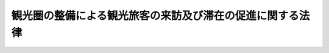 .. _H20HO039:

==========================================================
観光圏の整備による観光旅客の来訪及び滞在の促進に関する法律
==========================================================

.. raw:: html
    
    
    <b>観光圏の整備による観光旅客の来訪及び滞在の促進に関する法律<br>
    （平成二十年五月二十三日法律第三十九号）</b><br><br><div align="right">最終改正：平成二三年八月三〇日法律第一〇五号</div><br><a name="0000000000000000000000000000000000000000000000000000000000000000000000000000000"></a>
    <br>
    　<a href="#1000000000001000000000000000000000000000000000000000000000000000000000000000000" target="data">第一章　総則（第一条・第二条）</a>
    <br>
    　<a href="#1000000000002000000000000000000000000000000000000000000000000000000000000000000" target="data">第二章　基本方針（第三条）</a>
    <br>
    　<a href="#1000000000003000000000000000000000000000000000000000000000000000000000000000000" target="data">第三章　観光圏整備計画の作成及び実施（第四条―第二十条）</a>
    <br>
    　<a href="#1000000000004000000000000000000000000000000000000000000000000000000000000000000" target="data">第四章　雑則（第二十一条―第二十三条）</a>
    <br>
    　<a href="#1000000000005000000000000000000000000000000000000000000000000000000000000000000" target="data">第五章　罰則（第二十四条・第二十五条）</a>
    <br>
    　<a href="#5000000000000000000000000000000000000000000000000000000000000000000000000000000" target="data">附則</a>
    <br><p>　　　<b><a name="1000000000001000000000000000000000000000000000000000000000000000000000000000000">第一章　総則</a>
    </b>
    </p><p>
    </p><div class="arttitle"><a name="1000000000000000000000000000000000000000000000000100000000000000000000000000000">（目的）</a>
    </div><div class="item"><b>第一条</b>
    <a name="1000000000000000000000000000000000000000000000000100000000001000000000000000000"></a>
    　この法律は、我が国の観光地の魅力と国際競争力を高め、国内外からの観光旅客の来訪及び滞在を促進するためには、観光地の特性を生かした良質なサービスの提供、関係者の協力及び観光地相互間の連携が重要となっていることにかんがみ、市町村又は都道府県による観光圏整備計画の作成及び観光圏整備事業の実施に関する措置について定めることにより、観光圏の整備による観光旅客の来訪及び滞在を促進するための地域における創意工夫を生かした主体的な取組を総合的かつ一体的に推進し、もって観光立国の実現に資するとともに、個性豊かで活力に満ちた地域社会の実現に寄与することを目的とする。
    </div>
    
    <p>
    </p><div class="arttitle"><a name="1000000000000000000000000000000000000000000000000200000000000000000000000000000">（定義）</a>
    </div><div class="item"><b>第二条</b>
    <a name="1000000000000000000000000000000000000000000000000200000000001000000000000000000"></a>
    　この法律において「観光圏」とは、滞在促進地区が存在し、かつ、自然、歴史、文化等において密接な関係が認められる観光地を一体とした区域であって、当該観光地相互間の連携により観光地の魅力と国際競争力を高めようとするものをいう。
    </div>
    <div class="item"><b><a name="1000000000000000000000000000000000000000000000000200000000002000000000000000000">２</a>
    </b>
    　この法律において「滞在促進地区」とは、観光旅客の滞在を促進するため、次項第一号に掲げる事業及びこれに必要な同項第五号に掲げる事業を重点的に実施しようとする地区をいう。
    </div>
    <div class="item"><b><a name="1000000000000000000000000000000000000000000000000200000000003000000000000000000">３</a>
    </b>
    　この法律において「観光圏整備事業」とは、観光圏の整備による観光旅客の来訪及び滞在の促進に資する事業であって、次に掲げるものをいう。
    <div class="number"><b><a name="1000000000000000000000000000000000000000000000000200000000003000000001000000000">一</a>
    </b>
    　観光旅客の宿泊に関するサービスの改善及び向上に関する事業
    </div>
    <div class="number"><b><a name="1000000000000000000000000000000000000000000000000200000000003000000002000000000">二</a>
    </b>
    　観光資源を活用したサービスの開発及び提供に関する事業
    </div>
    <div class="number"><b><a name="1000000000000000000000000000000000000000000000000200000000003000000003000000000">三</a>
    </b>
    　観光旅客の移動の利便の増進に関する事業
    </div>
    <div class="number"><b><a name="1000000000000000000000000000000000000000000000000200000000003000000004000000000">四</a>
    </b>
    　観光に関する情報提供の充実強化に関する事業
    </div>
    <div class="number"><b><a name="1000000000000000000000000000000000000000000000000200000000003000000005000000000">五</a>
    </b>
    　前各号の事業に必要な施設の整備に関する事業
    </div>
    <div class="number"><b><a name="1000000000000000000000000000000000000000000000000200000000003000000006000000000">六</a>
    </b>
    　その他観光圏の整備による観光旅客の来訪及び滞在の促進に資する事業
    </div>
    </div>
    
    
    <p>　　　<b><a name="1000000000002000000000000000000000000000000000000000000000000000000000000000000">第二章　基本方針</a>
    </b>
    </p><p>
    </p><div class="item"><b><a name="1000000000000000000000000000000000000000000000000300000000000000000000000000000">第三条</a>
    </b>
    <a name="1000000000000000000000000000000000000000000000000300000000001000000000000000000"></a>
    　主務大臣は、観光圏の整備による観光旅客の来訪及び滞在の促進を総合的かつ一体的に図るため、観光圏の整備による観光旅客の来訪及び滞在の促進に関する基本方針（以下「基本方針」という。）を定めるものとする。
    </div>
    <div class="item"><b><a name="1000000000000000000000000000000000000000000000000300000000002000000000000000000">２</a>
    </b>
    　基本方針は、次に掲げる事項について定めるものとする。
    <div class="number"><b><a name="1000000000000000000000000000000000000000000000000300000000002000000001000000000">一</a>
    </b>
    　観光圏の整備による観光旅客の来訪及び滞在の促進の意義及び目標に関する事項
    </div>
    <div class="number"><b><a name="1000000000000000000000000000000000000000000000000300000000002000000002000000000">二</a>
    </b>
    　次条第一項に規定する観光圏整備計画の作成に関する基本的な事項
    </div>
    <div class="number"><b><a name="1000000000000000000000000000000000000000000000000300000000002000000003000000000">三</a>
    </b>
    　滞在促進地区に関する基本的な事項
    </div>
    <div class="number"><b><a name="1000000000000000000000000000000000000000000000000300000000002000000004000000000">四</a>
    </b>
    　観光圏整備事業に関する基本的な事項
    </div>
    <div class="number"><b><a name="1000000000000000000000000000000000000000000000000300000000002000000005000000000">五</a>
    </b>
    　関連する観光の振興に関する施策との連携に関する基本的な事項
    </div>
    <div class="number"><b><a name="1000000000000000000000000000000000000000000000000300000000002000000006000000000">六</a>
    </b>
    　観光圏の整備による観光旅客の来訪及び滞在の促進に係る市町村、都道府県その他の関係者間における連携及び協力に関する基本的な事項
    </div>
    <div class="number"><b><a name="1000000000000000000000000000000000000000000000000300000000002000000007000000000">七</a>
    </b>
    　その他観光圏の整備による観光旅客の来訪及び滞在の促進に関する事項
    </div>
    </div>
    <div class="item"><b><a name="1000000000000000000000000000000000000000000000000300000000003000000000000000000">３</a>
    </b>
    　基本方針は、<a href="/cgi-bin/idxrefer.cgi?H_FILE=%95%bd%88%ea%94%aa%96%40%88%ea%88%ea%8e%b5&amp;REF_NAME=%8a%cf%8c%f5%97%a7%8d%91%90%84%90%69%8a%ee%96%7b%96%40&amp;ANCHOR_F=&amp;ANCHOR_T=" target="inyo">観光立国推進基本法</a>
    （平成十八年法律第百十七号）<a href="/cgi-bin/idxrefer.cgi?H_FILE=%95%bd%88%ea%94%aa%96%40%88%ea%88%ea%8e%b5&amp;REF_NAME=%91%e6%8f%5c%8f%f0%91%e6%88%ea%8d%80&amp;ANCHOR_F=1000000000000000000000000000000000000000000000001000000000001000000000000000000&amp;ANCHOR_T=1000000000000000000000000000000000000000000000001000000000001000000000000000000#1000000000000000000000000000000000000000000000001000000000001000000000000000000" target="inyo">第十条第一項</a>
    に規定する観光立国推進基本計画との調和が保たれたものでなければならない。
    </div>
    <div class="item"><b><a name="1000000000000000000000000000000000000000000000000300000000004000000000000000000">４</a>
    </b>
    　主務大臣は、情勢の推移により必要が生じたときは、基本方針を変更するものとする。
    </div>
    <div class="item"><b><a name="1000000000000000000000000000000000000000000000000300000000005000000000000000000">５</a>
    </b>
    　主務大臣は、基本方針を定め、又はこれを変更しようとするときは、あらかじめ、関係行政機関の長に協議しなければならない。
    </div>
    <div class="item"><b><a name="1000000000000000000000000000000000000000000000000300000000006000000000000000000">６</a>
    </b>
    　主務大臣は、基本方針を定め、又はこれを変更したときは、遅滞なく、これを公表するものとする。
    </div>
    
    
    <p>　　　<b><a name="1000000000003000000000000000000000000000000000000000000000000000000000000000000">第三章　観光圏整備計画の作成及び実施</a>
    </b>
    </p><p>
    </p><div class="arttitle"><a name="1000000000000000000000000000000000000000000000000400000000000000000000000000000">（観光圏整備計画）</a>
    </div><div class="item"><b>第四条</b>
    <a name="1000000000000000000000000000000000000000000000000400000000001000000000000000000"></a>
    　市町村又は都道府県は、基本方針に基づき、単独で又は共同して、当該市町村又は都道府県の区域内について、観光圏の整備による観光旅客の来訪及び滞在の促進を総合的かつ一体的に図るための計画（以下「観光圏整備計画」という。）を作成することができる。
    </div>
    <div class="item"><b><a name="1000000000000000000000000000000000000000000000000400000000002000000000000000000">２</a>
    </b>
    　観光圏整備計画は、次に掲げる事項について定めるものとする。
    <div class="number"><b><a name="1000000000000000000000000000000000000000000000000400000000002000000001000000000">一</a>
    </b>
    　観光圏の整備による観光旅客の来訪及び滞在の促進に関する基本的な方針
    </div>
    <div class="number"><b><a name="1000000000000000000000000000000000000000000000000400000000002000000002000000000">二</a>
    </b>
    　観光圏の区域
    </div>
    <div class="number"><b><a name="1000000000000000000000000000000000000000000000000400000000002000000003000000000">三</a>
    </b>
    　滞在促進地区の区域
    </div>
    <div class="number"><b><a name="1000000000000000000000000000000000000000000000000400000000002000000004000000000">四</a>
    </b>
    　観光圏整備計画の目標
    </div>
    <div class="number"><b><a name="1000000000000000000000000000000000000000000000000400000000002000000005000000000">五</a>
    </b>
    　前号の目標を達成するために行う観光圏整備事業及びその実施主体に関する事項
    </div>
    <div class="number"><b><a name="1000000000000000000000000000000000000000000000000400000000002000000006000000000">六</a>
    </b>
    　計画期間
    </div>
    <div class="number"><b><a name="1000000000000000000000000000000000000000000000000400000000002000000007000000000">七</a>
    </b>
    　前各号に掲げるもののほか、観光圏整備計画の実施に関し当該市町村又は都道府県が必要と認める事項
    </div>
    </div>
    <div class="item"><b><a name="1000000000000000000000000000000000000000000000000400000000003000000000000000000">３</a>
    </b>
    　観光圏整備計画は、国土形成計画その他法律の規定による地域振興に関する計画、地域森林計画その他法律の規定による森林の整備に関する計画並びに都市計画及び<a href="/cgi-bin/idxrefer.cgi?H_FILE=%8f%ba%8e%6c%8e%4f%96%40%88%ea%81%5a%81%5a&amp;REF_NAME=%93%73%8e%73%8c%76%89%e6%96%40&amp;ANCHOR_F=&amp;ANCHOR_T=" target="inyo">都市計画法</a>
    （昭和四十三年法律第百号）<a href="/cgi-bin/idxrefer.cgi?H_FILE=%8f%ba%8e%6c%8e%4f%96%40%88%ea%81%5a%81%5a&amp;REF_NAME=%91%e6%8f%5c%94%aa%8f%f0%82%cc%93%f1&amp;ANCHOR_F=1000000000000000000000000000000000000000000000001800200000000000000000000000000&amp;ANCHOR_T=1000000000000000000000000000000000000000000000001800200000000000000000000000000#1000000000000000000000000000000000000000000000001800200000000000000000000000000" target="inyo">第十八条の二</a>
    に規定する市町村の都市計画に関する基本的な方針との調和が保たれたものでなければならない。
    </div>
    <div class="item"><b><a name="1000000000000000000000000000000000000000000000000400000000004000000000000000000">４</a>
    </b>
    　市町村又は都道府県は、観光圏整備計画を作成しようとするときは、あらかじめ、住民その他利害関係者の意見を反映させるために必要な措置を講じなければならない。
    </div>
    <div class="item"><b><a name="1000000000000000000000000000000000000000000000000400000000005000000000000000000">５</a>
    </b>
    　市町村又は都道府県は、観光圏整備計画を作成しようとするときは、これに定めようとする第二項第五号に掲げる事項について、次条第一項の協議会が組織されている場合には協議会における協議を、同項の協議会が組織されていない場合には観光圏整備事業を実施すると見込まれる者と協議をしなければならない。
    </div>
    <div class="item"><b><a name="1000000000000000000000000000000000000000000000000400000000006000000000000000000">６</a>
    </b>
    　市町村又は都道府県は、第二項第五号に掲げる事項に、<a href="/cgi-bin/idxrefer.cgi?H_FILE=%95%bd%88%ea%8b%e3%96%40%8e%6c%94%aa&amp;REF_NAME=%94%5f%8e%52%8b%99%91%ba%82%cc%8a%88%90%ab%89%bb%82%cc%82%bd%82%df%82%cc%92%e8%8f%5a%93%99%8b%79%82%d1%92%6e%88%e6%8a%d4%8c%f0%97%ac%82%cc%91%a3%90%69%82%c9%8a%d6%82%b7%82%e9%96%40%97%a5&amp;ANCHOR_F=&amp;ANCHOR_T=" target="inyo">農山漁村の活性化のための定住等及び地域間交流の促進に関する法律</a>
    （平成十九年法律第四十八号）<a href="/cgi-bin/idxrefer.cgi?H_FILE=%95%bd%88%ea%8b%e3%96%40%8e%6c%94%aa&amp;REF_NAME=%91%e6%8e%4f%8f%f0&amp;ANCHOR_F=1000000000000000000000000000000000000000000000000300000000000000000000000000000&amp;ANCHOR_T=1000000000000000000000000000000000000000000000000300000000000000000000000000000#1000000000000000000000000000000000000000000000000300000000000000000000000000000" target="inyo">第三条</a>
    各号に掲げる要件に該当する地域に係る<a href="/cgi-bin/idxrefer.cgi?H_FILE=%95%bd%88%ea%8b%e3%96%40%8e%6c%94%aa&amp;REF_NAME=%93%af%96%40%91%e6%8c%dc%8f%f0%91%e6%93%f1%8d%80%91%e6%93%f1%8d%86&amp;ANCHOR_F=1000000000000000000000000000000000000000000000000500000000002000000002000000000&amp;ANCHOR_T=1000000000000000000000000000000000000000000000000500000000002000000002000000000#1000000000000000000000000000000000000000000000000500000000002000000002000000000" target="inyo">同法第五条第二項第二号</a>
    又は<a href="/cgi-bin/idxrefer.cgi?H_FILE=%95%bd%88%ea%8b%e3%96%40%8e%6c%94%aa&amp;REF_NAME=%91%e6%8e%4f%8d%86&amp;ANCHOR_F=1000000000000000000000000000000000000000000000000500000000002000000003000000000&amp;ANCHOR_T=1000000000000000000000000000000000000000000000000500000000002000000003000000000#1000000000000000000000000000000000000000000000000500000000002000000003000000000" target="inyo">第三号</a>
    に掲げる事業又は事務（いずれも<a href="/cgi-bin/idxrefer.cgi?H_FILE=%95%bd%88%ea%8b%e3%96%40%8e%6c%94%aa&amp;REF_NAME=%93%af%8d%80%91%e6%93%f1%8d%86&amp;ANCHOR_F=1000000000000000000000000000000000000000000000000500000000002000000002000000000&amp;ANCHOR_T=1000000000000000000000000000000000000000000000000500000000002000000002000000000#1000000000000000000000000000000000000000000000000500000000002000000002000000000" target="inyo">同項第二号</a>
    ハに掲げる事業に係るものに限る。）であって<a href="/cgi-bin/idxrefer.cgi?H_FILE=%95%bd%88%ea%8b%e3%96%40%8e%6c%94%aa&amp;REF_NAME=%93%af%96%40%91%e6%98%5a%8f%f0%91%e6%93%f1%8d%80&amp;ANCHOR_F=1000000000000000000000000000000000000000000000000600000000002000000000000000000&amp;ANCHOR_T=1000000000000000000000000000000000000000000000000600000000002000000000000000000#1000000000000000000000000000000000000000000000000600000000002000000000000000000" target="inyo">同法第六条第二項</a>
    の交付金を充てて実施をしようとするもの（第九条において「農山漁村交流促進事業」という。）のうち、<a href="/cgi-bin/idxrefer.cgi?H_FILE=%95%bd%88%ea%8b%e3%96%40%8e%6c%94%aa&amp;REF_NAME=%93%af%96%40%91%e6%8c%dc%8f%f0%91%e6%8e%6c%8d%80&amp;ANCHOR_F=1000000000000000000000000000000000000000000000000500000000004000000000000000000&amp;ANCHOR_T=1000000000000000000000000000000000000000000000000500000000004000000000000000000#1000000000000000000000000000000000000000000000000500000000004000000000000000000" target="inyo">同法第五条第四項</a>
    に規定する農林漁業団体等が実施するものに関する事項を定めようとするときは、当該事項について、あらかじめ、当該農林漁業団体等の同意を得なければならない。
    </div>
    <div class="item"><b><a name="1000000000000000000000000000000000000000000000000400000000007000000000000000000">７</a>
    </b>
    　市町村又は都道府県は、観光圏整備計画を作成したときは、遅滞なく、これを公表するとともに、市町村にあっては主務大臣、関係する都道府県（当該市町村と共同して当該観光圏整備計画を作成した都道府県を除く。）及び観光圏整備事業を実施すると見込まれる者に、都道府県にあっては主務大臣、関係する市町村（当該都道府県と共同して当該観光圏整備計画を作成した市町村を除く。）及び観光圏整備事業を実施すると見込まれる者に、観光圏整備計画を送付しなければならない。
    </div>
    <div class="item"><b><a name="1000000000000000000000000000000000000000000000000400000000008000000000000000000">８</a>
    </b>
    　主務大臣及び都道府県は、前項の規定により観光圏整備計画の送付を受けたときは、主務大臣にあっては市町村又は都道府県に対し、都道府県にあっては市町村に対し、必要な助言をすることができる。
    </div>
    <div class="item"><b><a name="1000000000000000000000000000000000000000000000000400000000009000000000000000000">９</a>
    </b>
    　第三項から前項までの規定は、観光圏整備計画の変更について準用する。
    </div>
    
    <p>
    </p><div class="arttitle"><a name="1000000000000000000000000000000000000000000000000500000000000000000000000000000">（協議会）</a>
    </div><div class="item"><b>第五条</b>
    <a name="1000000000000000000000000000000000000000000000000500000000001000000000000000000"></a>
    　観光圏整備計画を作成しようとする市町村又は都道府県は、観光圏整備計画の作成に関する協議及び観光圏整備計画の実施に係る連絡調整を行うための協議会（以下「協議会」という。）を組織することができる。
    </div>
    <div class="item"><b><a name="1000000000000000000000000000000000000000000000000500000000002000000000000000000">２</a>
    </b>
    　協議会は、次に掲げる者をもって構成する。
    <div class="number"><b><a name="1000000000000000000000000000000000000000000000000500000000002000000001000000000">一</a>
    </b>
    　観光圏整備計画を作成しようとする市町村又は都道府県
    </div>
    <div class="number"><b><a name="1000000000000000000000000000000000000000000000000500000000002000000002000000000">二</a>
    </b>
    　一般社団法人、一般財団法人、<a href="/cgi-bin/idxrefer.cgi?H_FILE=%95%bd%88%ea%81%5a%96%40%8e%b5&amp;REF_NAME=%93%c1%92%e8%94%f1%89%63%97%98%8a%88%93%ae%91%a3%90%69%96%40&amp;ANCHOR_F=&amp;ANCHOR_T=" target="inyo">特定非営利活動促進法</a>
    （平成十年法律第七号）<a href="/cgi-bin/idxrefer.cgi?H_FILE=%95%bd%88%ea%81%5a%96%40%8e%b5&amp;REF_NAME=%91%e6%93%f1%8f%f0%91%e6%93%f1%8d%80&amp;ANCHOR_F=1000000000000000000000000000000000000000000000000200000000002000000000000000000&amp;ANCHOR_T=1000000000000000000000000000000000000000000000000200000000002000000000000000000#1000000000000000000000000000000000000000000000000200000000002000000000000000000" target="inyo">第二条第二項</a>
    に規定する特定非営利活動法人その他の観光圏整備事業の推進を図るのにふさわしい者として主務省令で定めるもの
    </div>
    <div class="number"><b><a name="1000000000000000000000000000000000000000000000000500000000002000000003000000000">三</a>
    </b>
    　前二号に掲げる者のほか、観光圏整備事業を実施すると見込まれる者
    </div>
    <div class="number"><b><a name="1000000000000000000000000000000000000000000000000500000000002000000004000000000">四</a>
    </b>
    　関係する住民、学識経験者その他の当該市町村又は都道府県が必要と認める者
    </div>
    </div>
    <div class="item"><b><a name="1000000000000000000000000000000000000000000000000500000000003000000000000000000">３</a>
    </b>
    　第一項の規定により協議会を組織する市町村又は都道府県は、同項に規定する協議を行う旨を前項第二号及び第三号に掲げる者に通知しなければならない。
    </div>
    <div class="item"><b><a name="1000000000000000000000000000000000000000000000000500000000004000000000000000000">４</a>
    </b>
    　前項の規定による通知を受けた者は、正当な理由がある場合を除き、当該通知に係る協議に応じなければならない。
    </div>
    <div class="item"><b><a name="1000000000000000000000000000000000000000000000000500000000005000000000000000000">５</a>
    </b>
    　協議会において協議が調った事項については、協議会の構成員はその協議の結果を尊重しなければならない。
    </div>
    <div class="item"><b><a name="1000000000000000000000000000000000000000000000000500000000006000000000000000000">６</a>
    </b>
    　主務大臣及び都道府県は、観光圏整備計画の作成が円滑に行われるように、協議会の構成員の求めに応じて、必要な助言をすることができる。
    </div>
    <div class="item"><b><a name="1000000000000000000000000000000000000000000000000500000000007000000000000000000">７</a>
    </b>
    　前各項に定めるもののほか、協議会の運営に関し必要な事項は、協議会が定める。
    </div>
    
    <p>
    </p><div class="arttitle"><a name="1000000000000000000000000000000000000000000000000600000000000000000000000000000">（観光圏整備計画の作成等の提案）</a>
    </div><div class="item"><b>第六条</b>
    <a name="1000000000000000000000000000000000000000000000000600000000001000000000000000000"></a>
    　次に掲げる者は、市町村又は都道府県に対して、観光圏整備計画の作成又は変更をすることを提案することができる。この場合においては、基本方針に即して、当該提案に係る観光圏整備計画の素案を作成して、これを提示しなければならない。
    <div class="number"><b><a name="1000000000000000000000000000000000000000000000000600000000001000000001000000000">一</a>
    </b>
    　前条第二項第二号に掲げる者その他観光圏整備事業を実施しようとする者
    </div>
    <div class="number"><b><a name="1000000000000000000000000000000000000000000000000600000000001000000002000000000">二</a>
    </b>
    　住民その他の観光圏整備事業に関し利害関係を有する者
    </div>
    </div>
    <div class="item"><b><a name="1000000000000000000000000000000000000000000000000600000000002000000000000000000">２</a>
    </b>
    　前項の規定による提案を受けた市町村又は都道府県は、当該提案に基づき観光圏整備計画の作成又は変更をするか否かについて、遅滞なく、公表しなければならない。この場合において、観光圏整備計画の作成又は変更をしないこととするときは、その理由を明らかにしなければならない。
    </div>
    
    <p>
    </p><div class="arttitle"><a name="1000000000000000000000000000000000000000000000000700000000000000000000000000000">（観光圏整備事業の実施）</a>
    </div><div class="item"><b>第七条</b>
    <a name="1000000000000000000000000000000000000000000000000700000000001000000000000000000"></a>
    　第四条第一項の規定により観光圏整備計画が作成されたときは、観光圏整備事業を実施しようとする者は、共同して、当該観光圏整備計画に即して観光圏整備事業を実施するための計画（以下「観光圏整備実施計画」という。）を作成し、これに基づき、当該観光圏整備事業を実施するものとする。
    </div>
    <div class="item"><b><a name="1000000000000000000000000000000000000000000000000700000000002000000000000000000">２</a>
    </b>
    　観光圏整備実施計画は、次に掲げる事項について定めるものとする。
    <div class="number"><b><a name="1000000000000000000000000000000000000000000000000700000000002000000001000000000">一</a>
    </b>
    　観光圏整備事業の目標及び内容（滞在促進地区において実施するものにあっては、その旨を含む。）
    </div>
    <div class="number"><b><a name="1000000000000000000000000000000000000000000000000700000000002000000002000000000">二</a>
    </b>
    　観光圏整備事業の実施時期
    </div>
    <div class="number"><b><a name="1000000000000000000000000000000000000000000000000700000000002000000003000000000">三</a>
    </b>
    　観光圏整備事業を実施するのに必要な資金の額及びその調達方法
    </div>
    </div>
    <div class="item"><b><a name="1000000000000000000000000000000000000000000000000700000000003000000000000000000">３</a>
    </b>
    　観光圏整備事業を実施しようとする者は、観光圏整備実施計画を定めようとするときは、あらかじめ、関係する市町村又は都道府県の意見を聴かなければならない。
    </div>
    <div class="item"><b><a name="1000000000000000000000000000000000000000000000000700000000004000000000000000000">４</a>
    </b>
    　観光圏整備事業を実施しようとする者は、観光圏整備実施計画を定めたときは、遅滞なく、これを関係する市町村又は都道府県に送付しなければならない。
    </div>
    <div class="item"><b><a name="1000000000000000000000000000000000000000000000000700000000005000000000000000000">５</a>
    </b>
    　前二項の規定は、観光圏整備実施計画の変更について準用する。
    </div>
    
    <p>
    </p><div class="arttitle"><a name="1000000000000000000000000000000000000000000000000800000000000000000000000000000">（観光圏整備実施計画の認定）</a>
    </div><div class="item"><b>第八条</b>
    <a name="1000000000000000000000000000000000000000000000000800000000001000000000000000000"></a>
    　観光圏整備事業を実施しようとする者は、共同して、国土交通大臣に対し、観光圏整備実施計画が観光圏の整備による観光旅客の来訪及び滞在の促進を適切かつ確実に図るために適当なものである旨の認定を申請することができる。
    </div>
    <div class="item"><b><a name="1000000000000000000000000000000000000000000000000800000000002000000000000000000">２</a>
    </b>
    　前項の規定による認定の申請は、関係する市町村又は都道府県を経由して行わなければならない。この場合において、関係する市町村又は都道府県は、当該観光圏整備実施計画を検討し、意見を付して、国土交通大臣に送付するものとする。
    </div>
    <div class="item"><b><a name="1000000000000000000000000000000000000000000000000800000000003000000000000000000">３</a>
    </b>
    　国土交通大臣は、第一項の規定による認定の申請があった場合において、その観光圏整備実施計画が次の各号のいずれにも適合するものであると認めるときは、その認定をするものとする。
    <div class="number"><b><a name="1000000000000000000000000000000000000000000000000800000000003000000001000000000">一</a>
    </b>
    　観光圏整備実施計画に定める事項が基本方針に照らして適切なものであること。
    </div>
    <div class="number"><b><a name="1000000000000000000000000000000000000000000000000800000000003000000002000000000">二</a>
    </b>
    　観光圏整備実施計画に定める事項が観光圏整備事業を確実に遂行するため適切なものであること。
    </div>
    <div class="number"><b><a name="1000000000000000000000000000000000000000000000000800000000003000000003000000000">三</a>
    </b>
    　観光圏整備実施計画に定められた観光圏整備事業のうち、滞在促進地区において実施するものについては、当該観光圏における観光旅客の滞在を促進するため有効なものであること。
    </div>
    <div class="number"><b><a name="1000000000000000000000000000000000000000000000000800000000003000000004000000000">四</a>
    </b>
    　観光圏整備実施計画に定められた観光圏整備事業のうち、観光案内所の運営に係るものについては、当該観光圏整備事業に係るすべての観光案内所において、観光圏の全域にわたる観光に関する情報が適切に提供されるものであること。
    </div>
    <div class="number"><b><a name="1000000000000000000000000000000000000000000000000800000000003000000005000000000">五</a>
    </b>
    　観光圏整備実施計画に定められた観光圏整備事業のうち、第十二条第一項前段に規定する観光圏内限定旅行業者代理業に該当するものについては、当該事業を実施しようとする者が<a href="/cgi-bin/idxrefer.cgi?H_FILE=%8f%ba%93%f1%8e%b5%96%40%93%f1%8e%4f%8b%e3&amp;REF_NAME=%97%b7%8d%73%8b%c6%96%40&amp;ANCHOR_F=&amp;ANCHOR_T=" target="inyo">旅行業法</a>
    （昭和二十七年法律第二百三十九号）<a href="/cgi-bin/idxrefer.cgi?H_FILE=%8f%ba%93%f1%8e%b5%96%40%93%f1%8e%4f%8b%e3&amp;REF_NAME=%91%e6%98%5a%8f%f0%91%e6%88%ea%8d%80&amp;ANCHOR_F=1000000000000000000000000000000000000000000000000600000000001000000000000000000&amp;ANCHOR_T=1000000000000000000000000000000000000000000000000600000000001000000000000000000#1000000000000000000000000000000000000000000000000600000000001000000000000000000" target="inyo">第六条第一項</a>
    各号（第七号及び第八号を除く。）のいずれにも該当せず、かつ、営業所ごとに<a href="/cgi-bin/idxrefer.cgi?H_FILE=%8f%ba%93%f1%8e%b5%96%40%93%f1%8e%4f%8b%e3&amp;REF_NAME=%93%af%96%40%91%e6%8f%5c%88%ea%8f%f0%82%cc%93%f1&amp;ANCHOR_F=1000000000000000000000000000000000000000000000001100200000000000000000000000000&amp;ANCHOR_T=1000000000000000000000000000000000000000000000001100200000000000000000000000000#1000000000000000000000000000000000000000000000001100200000000000000000000000000" target="inyo">同法第十一条の二</a>
    に規定する旅行業務取扱管理者又は<a href="/cgi-bin/idxrefer.cgi?H_FILE=%8f%ba%93%f1%8e%b5%96%40%93%f1%8e%4f%8b%e3&amp;REF_NAME=%91%e6%8f%5c%93%f1%8f%f0%91%e6%8e%6c%8d%80&amp;ANCHOR_F=1000000000000000000000000000000000000000000000001200000000004000000000000000000&amp;ANCHOR_T=1000000000000000000000000000000000000000000000001200000000004000000000000000000#1000000000000000000000000000000000000000000000001200000000004000000000000000000" target="inyo">第十二条第四項</a>
    前段に規定する観光圏内限定旅行業務取扱管理者を確実に選任すると認められること。
    </div>
    </div>
    <div class="item"><b><a name="1000000000000000000000000000000000000000000000000800000000004000000000000000000">４</a>
    </b>
    　国土交通大臣は、前項の認定をしたときは、遅滞なく、その旨を関係する市町村又は都道府県に通知するものとする。
    </div>
    <div class="item"><b><a name="1000000000000000000000000000000000000000000000000800000000005000000000000000000">５</a>
    </b>
    　第三項の認定を受けた者（以下「認定観光圏整備事業者」という。）は、当該認定に係る観光圏整備実施計画を変更しようとするときは、共同して、国土交通大臣の認定を受けなければならない。ただし、国土交通省令で定める軽微な変更については、この限りでない。
    </div>
    <div class="item"><b><a name="1000000000000000000000000000000000000000000000000800000000006000000000000000000">６</a>
    </b>
    　認定観光圏整備事業者は、前項ただし書の国土交通省令で定める軽微な変更をしたときは、遅滞なく、その旨を国土交通大臣に届け出なければならない。
    </div>
    <div class="item"><b><a name="1000000000000000000000000000000000000000000000000800000000007000000000000000000">７</a>
    </b>
    　第二項から第四項までの規定は、第五項の変更の認定について準用する。
    </div>
    <div class="item"><b><a name="1000000000000000000000000000000000000000000000000800000000008000000000000000000">８</a>
    </b>
    　国土交通大臣は、第三項の認定に係る観光圏整備実施計画（第五項の変更の認定又は第六項の規定による変更の届出があったときは、その変更後のもの。以下「認定観光圏整備実施計画」という。）が第三項各号のいずれかに適合しなくなったと認めるとき、又は認定観光圏整備事業者が認定観光圏整備実施計画に従って観光圏整備事業を実施していないと認めるときは、その認定を取り消すことができる。
    </div>
    <div class="item"><b><a name="1000000000000000000000000000000000000000000000000800000000009000000000000000000">９</a>
    </b>
    　第三項の認定、第五項の変更の認定及び第六項の規定による変更の届出に関し必要な事項は、国土交通省令で定める。
    </div>
    
    <p>
    </p><div class="arttitle"><a name="1000000000000000000000000000000000000000000000000900000000000000000000000000000">（</a><a href="/cgi-bin/idxrefer.cgi?H_FILE=%95%bd%88%ea%8b%e3%96%40%8e%6c%94%aa&amp;REF_NAME=%94%5f%8e%52%8b%99%91%ba%82%cc%8a%88%90%ab%89%bb%82%cc%82%bd%82%df%82%cc%92%e8%8f%5a%93%99%8b%79%82%d1%92%6e%88%e6%8a%d4%8c%f0%97%ac%82%cc%91%a3%90%69%82%c9%8a%d6%82%b7%82%e9%96%40%97%a5&amp;ANCHOR_F=&amp;ANCHOR_T=" target="inyo">農山漁村の活性化のための定住等及び地域間交流の促進に関する法律</a>
    の特例）
    </div><div class="item"><b>第九条</b>
    <a name="1000000000000000000000000000000000000000000000000900000000001000000000000000000"></a>
    　市町村又は都道府県が、観光圏整備計画において、第四条第二項第五号に掲げる事項に、農山漁村交流促進事業に関する事項を定めた場合において、同条第七項の規定により当該観光圏整備計画を主務大臣に送付したときは、<a href="/cgi-bin/idxrefer.cgi?H_FILE=%95%bd%88%ea%8b%e3%96%40%8e%6c%94%aa&amp;REF_NAME=%94%5f%8e%52%8b%99%91%ba%82%cc%8a%88%90%ab%89%bb%82%cc%82%bd%82%df%82%cc%92%e8%8f%5a%93%99%8b%79%82%d1%92%6e%88%e6%8a%d4%8c%f0%97%ac%82%cc%91%a3%90%69%82%c9%8a%d6%82%b7%82%e9%96%40%97%a5%91%e6%98%5a%8f%f0%91%e6%88%ea%8d%80&amp;ANCHOR_F=1000000000000000000000000000000000000000000000000600000000001000000000000000000&amp;ANCHOR_T=1000000000000000000000000000000000000000000000000600000000001000000000000000000#1000000000000000000000000000000000000000000000000600000000001000000000000000000" target="inyo">農山漁村の活性化のための定住等及び地域間交流の促進に関する法律第六条第一項</a>
    の規定による活性化計画の提出があったものとみなして、<a href="/cgi-bin/idxrefer.cgi?H_FILE=%95%bd%88%ea%8b%e3%96%40%8e%6c%94%aa&amp;REF_NAME=%93%af%8f%f0%91%e6%93%f1%8d%80&amp;ANCHOR_F=1000000000000000000000000000000000000000000000000600000000002000000000000000000&amp;ANCHOR_T=1000000000000000000000000000000000000000000000000600000000002000000000000000000#1000000000000000000000000000000000000000000000000600000000002000000000000000000" target="inyo">同条第二項</a>
    から<a href="/cgi-bin/idxrefer.cgi?H_FILE=%95%bd%88%ea%8b%e3%96%40%8e%6c%94%aa&amp;REF_NAME=%91%e6%8e%6c%8d%80&amp;ANCHOR_F=1000000000000000000000000000000000000000000000000600000000004000000000000000000&amp;ANCHOR_T=1000000000000000000000000000000000000000000000000600000000004000000000000000000#1000000000000000000000000000000000000000000000000600000000004000000000000000000" target="inyo">第四項</a>
    までの規定を適用する。この場合において、<a href="/cgi-bin/idxrefer.cgi?H_FILE=%95%bd%88%ea%8b%e3%96%40%8e%6c%94%aa&amp;REF_NAME=%93%af%8f%f0%91%e6%93%f1%8d%80&amp;ANCHOR_F=1000000000000000000000000000000000000000000000000600000000002000000000000000000&amp;ANCHOR_T=1000000000000000000000000000000000000000000000000600000000002000000000000000000#1000000000000000000000000000000000000000000000000600000000002000000000000000000" target="inyo">同条第二項</a>
    中「事業等」とあるのは、「観光圏の整備による観光旅客の来訪及び滞在の促進に関する法律第四条第六項に規定する農山漁村交流促進事業」とする。
    </div>
    
    <p>
    </p><div class="arttitle"><a name="1000000000000000000000000000000000000000000000001000000000000000000000000000000">（認定観光圏案内所）</a>
    </div><div class="item"><b>第十条</b>
    <a name="1000000000000000000000000000000000000000000000001000000000001000000000000000000"></a>
    　観光圏整備事業を実施しようとする者が、観光に関する情報提供の充実強化に関する事業であって観光案内所を運営するものに関する事項が記載された観光圏整備実施計画について、第八条第三項の認定（同条第五項の変更の認定を含む。以下同じ。）を受けた場合において、認定観光圏整備実施計画に従って当該事業を実施するときは、当該観光案内所の名称として、認定観光圏案内所という名称を用いることができる。
    </div>
    <div class="item"><b><a name="1000000000000000000000000000000000000000000000001000000000002000000000000000000">２</a>
    </b>
    　何人も、認定観光圏案内所でないものについて、認定観光圏案内所という名称又はこれと紛らわしい名称を用いてはならない。
    </div>
    
    <p>
    </p><div class="arttitle"><a name="1000000000000000000000000000000000000000000000001100000000000000000000000000000">（</a><a href="/cgi-bin/idxrefer.cgi?H_FILE=%8f%ba%93%f1%8e%6c%96%40%93%f1%8e%b5%8b%e3&amp;REF_NAME=%8d%91%8d%db%8a%cf%8c%f5%83%7a%83%65%83%8b%90%ae%94%f5%96%40&amp;ANCHOR_F=&amp;ANCHOR_T=" target="inyo">国際観光ホテル整備法</a>
    の特例）
    </div><div class="item"><b>第十一条</b>
    <a name="1000000000000000000000000000000000000000000000001100000000001000000000000000000"></a>
    　観光圏整備事業を実施しようとする者であって滞在促進地区において<a href="/cgi-bin/idxrefer.cgi?H_FILE=%8f%ba%93%f1%8e%6c%96%40%93%f1%8e%b5%8b%e3&amp;REF_NAME=%8d%91%8d%db%8a%cf%8c%f5%83%7a%83%65%83%8b%90%ae%94%f5%96%40&amp;ANCHOR_F=&amp;ANCHOR_T=" target="inyo">国際観光ホテル整備法</a>
    （昭和二十四年法律第二百七十九号）<a href="/cgi-bin/idxrefer.cgi?H_FILE=%8f%ba%93%f1%8e%6c%96%40%93%f1%8e%b5%8b%e3&amp;REF_NAME=%91%e6%8e%b5%8f%f0%91%e6%88%ea%8d%80&amp;ANCHOR_F=1000000000000000000000000000000000000000000000000700000000001000000000000000000&amp;ANCHOR_T=1000000000000000000000000000000000000000000000000700000000001000000000000000000#1000000000000000000000000000000000000000000000000700000000001000000000000000000" target="inyo">第七条第一項</a>
    に規定する登録ホテル業又は<a href="/cgi-bin/idxrefer.cgi?H_FILE=%8f%ba%93%f1%8e%6c%96%40%93%f1%8e%b5%8b%e3&amp;REF_NAME=%93%af%96%40%91%e6%8f%5c%94%aa%8f%f0%91%e6%93%f1%8d%80&amp;ANCHOR_F=1000000000000000000000000000000000000000000000001800000000002000000000000000000&amp;ANCHOR_T=1000000000000000000000000000000000000000000000001800000000002000000000000000000#1000000000000000000000000000000000000000000000001800000000002000000000000000000" target="inyo">同法第十八条第二項</a>
    に規定する登録旅館業を営むものが、観光旅客の宿泊に関するサービスの改善及び向上に関する事業であって宿泊約款の変更を伴うものに関する事項が記載された観光圏整備実施計画について、第八条第三項の認定を受けた場合において、認定観光圏整備実施計画に従って当該事業を実施するに当たり、<a href="/cgi-bin/idxrefer.cgi?H_FILE=%8f%ba%93%f1%8e%6c%96%40%93%f1%8e%b5%8b%e3&amp;REF_NAME=%93%af%96%40%91%e6%8f%5c%88%ea%8f%f0%91%e6%88%ea%8d%80&amp;ANCHOR_F=1000000000000000000000000000000000000000000000001100000000001000000000000000000&amp;ANCHOR_T=1000000000000000000000000000000000000000000000001100000000001000000000000000000#1000000000000000000000000000000000000000000000001100000000001000000000000000000" target="inyo">同法第十一条第一項</a>
    後段（<a href="/cgi-bin/idxrefer.cgi?H_FILE=%8f%ba%93%f1%8e%6c%96%40%93%f1%8e%b5%8b%e3&amp;REF_NAME=%93%af%96%40%91%e6%8f%5c%94%aa%8f%f0%91%e6%93%f1%8d%80&amp;ANCHOR_F=1000000000000000000000000000000000000000000000001800000000002000000000000000000&amp;ANCHOR_T=1000000000000000000000000000000000000000000000001800000000002000000000000000000#1000000000000000000000000000000000000000000000001800000000002000000000000000000" target="inyo">同法第十八条第二項</a>
    において準用する場合を含む。）の規定による届出を行わなければならないときは、これらの規定による届出をしたものとみなす。
    </div>
    
    <p>
    </p><div class="arttitle"><a name="1000000000000000000000000000000000000000000000001200000000000000000000000000000">（</a><a href="/cgi-bin/idxrefer.cgi?H_FILE=%8f%ba%93%f1%8e%b5%96%40%93%f1%8e%4f%8b%e3&amp;REF_NAME=%97%b7%8d%73%8b%c6%96%40&amp;ANCHOR_F=&amp;ANCHOR_T=" target="inyo">旅行業法</a>
    の特例）
    </div><div class="item"><b>第十二条</b>
    <a name="1000000000000000000000000000000000000000000000001200000000001000000000000000000"></a>
    　観光圏整備事業を実施しようとする者であって滞在促進地区において<a href="/cgi-bin/idxrefer.cgi?H_FILE=%8f%ba%93%f1%8e%4f%96%40%88%ea%8e%4f%94%aa&amp;REF_NAME=%97%b7%8a%d9%8b%c6%96%40&amp;ANCHOR_F=&amp;ANCHOR_T=" target="inyo">旅館業法</a>
    （昭和二十三年法律第百三十八号）<a href="/cgi-bin/idxrefer.cgi?H_FILE=%8f%ba%93%f1%8e%4f%96%40%88%ea%8e%4f%94%aa&amp;REF_NAME=%91%e6%93%f1%8f%f0%91%e6%88%ea%8d%80&amp;ANCHOR_F=1000000000000000000000000000000000000000000000000200000000001000000000000000000&amp;ANCHOR_T=1000000000000000000000000000000000000000000000000200000000001000000000000000000#1000000000000000000000000000000000000000000000000200000000001000000000000000000" target="inyo">第二条第一項</a>
    に規定する旅館業（<a href="/cgi-bin/idxrefer.cgi?H_FILE=%8f%ba%93%f1%8e%4f%96%40%88%ea%8e%4f%94%aa&amp;REF_NAME=%93%af%8f%f0%91%e6%8c%dc%8d%80&amp;ANCHOR_F=1000000000000000000000000000000000000000000000000200000000005000000000000000000&amp;ANCHOR_T=1000000000000000000000000000000000000000000000000200000000005000000000000000000#1000000000000000000000000000000000000000000000000200000000005000000000000000000" target="inyo">同条第五項</a>
    に規定する下宿営業その他の国土交通省令で定めるものを除く。）を営むもの（<a href="/cgi-bin/idxrefer.cgi?H_FILE=%8f%ba%93%f1%8e%b5%96%40%93%f1%8e%4f%8b%e3&amp;REF_NAME=%97%b7%8d%73%8b%c6%96%40%91%e6%8e%4f%8f%f0&amp;ANCHOR_F=1000000000000000000000000000000000000000000000000300000000000000000000000000000&amp;ANCHOR_T=1000000000000000000000000000000000000000000000000300000000000000000000000000000#1000000000000000000000000000000000000000000000000300000000000000000000000000000" target="inyo">旅行業法第三条</a>
    の登録を受けた者を除く。）が、観光旅客の宿泊に関するサービスの改善及び向上を図るために実施する<a href="/cgi-bin/idxrefer.cgi?H_FILE=%8f%ba%93%f1%8e%b5%96%40%93%f1%8e%4f%8b%e3&amp;REF_NAME=%97%b7%8d%73%8b%c6%96%40%91%e6%93%f1%8f%f0%91%e6%93%f1%8d%80&amp;ANCHOR_F=1000000000000000000000000000000000000000000000000200000000002000000000000000000&amp;ANCHOR_T=1000000000000000000000000000000000000000000000000200000000002000000000000000000#1000000000000000000000000000000000000000000000000200000000002000000000000000000" target="inyo">旅行業法第二条第二項</a>
    に規定する旅行業者代理業であって、当該観光圏内の旅行（宿泊者の滞在の促進に資するものとして国土交通省令で定めるものに限る。）に関し宿泊者と<a href="/cgi-bin/idxrefer.cgi?H_FILE=%8f%ba%93%f1%8e%b5%96%40%93%f1%8e%4f%8b%e3&amp;REF_NAME=%93%af%8f%f0%91%e6%8e%4f%8d%80&amp;ANCHOR_F=1000000000000000000000000000000000000000000000000200000000003000000000000000000&amp;ANCHOR_T=1000000000000000000000000000000000000000000000000200000000003000000000000000000#1000000000000000000000000000000000000000000000000200000000003000000000000000000" target="inyo">同条第三項</a>
    に規定する旅行業務（以下単に「旅行業務」という。）の取扱いに係る契約を締結する行為を行うもの（以下「観光圏内限定旅行業者代理業」という。）に関する事項が記載された観光圏整備実施計画について、第八条第三項の認定を受けた場合において、認定観光圏整備実施計画に従って観光圏内限定旅行業者代理業を実施するに当たり、<a href="/cgi-bin/idxrefer.cgi?H_FILE=%8f%ba%93%f1%8e%b5%96%40%93%f1%8e%4f%8b%e3&amp;REF_NAME=%93%af%96%40%91%e6%8e%4f%8f%f0&amp;ANCHOR_F=1000000000000000000000000000000000000000000000000300000000000000000000000000000&amp;ANCHOR_T=1000000000000000000000000000000000000000000000000300000000000000000000000000000#1000000000000000000000000000000000000000000000000300000000000000000000000000000" target="inyo">同法第三条</a>
    の旅行業者代理業の登録を受け、又は<a href="/cgi-bin/idxrefer.cgi?H_FILE=%8f%ba%93%f1%8e%b5%96%40%93%f1%8e%4f%8b%e3&amp;REF_NAME=%93%af%96%40%91%e6%98%5a%8f%f0%82%cc%8e%6c%91%e6%8e%4f%8d%80&amp;ANCHOR_F=1000000000000000000000000000000000000000000000000600400000003000000000000000000&amp;ANCHOR_T=1000000000000000000000000000000000000000000000000600400000003000000000000000000#1000000000000000000000000000000000000000000000000600400000003000000000000000000" target="inyo">同法第六条の四第三項</a>
    の規定による届出をしなければならないときは、これらの規定による登録を受け、又は届出をしたものとみなす。この場合においては、<a href="/cgi-bin/idxrefer.cgi?H_FILE=%8f%ba%93%f1%8e%b5%96%40%93%f1%8e%4f%8b%e3&amp;REF_NAME=%93%af%96%40%91%e6%8f%5c%93%f1%8f%f0%82%cc%8b%e3%91%e6%88%ea%8d%80&amp;ANCHOR_F=1000000000000000000000000000000000000000000000001200900000001000000000000000000&amp;ANCHOR_T=1000000000000000000000000000000000000000000000001200900000001000000000000000000#1000000000000000000000000000000000000000000000001200900000001000000000000000000" target="inyo">同法第十二条の九第一項</a>
    の規定は、適用しない。
    </div>
    <div class="item"><b><a name="1000000000000000000000000000000000000000000000001200000000002000000000000000000">２</a>
    </b>
    　前項の規定により<a href="/cgi-bin/idxrefer.cgi?H_FILE=%8f%ba%93%f1%8e%b5%96%40%93%f1%8e%4f%8b%e3&amp;REF_NAME=%97%b7%8d%73%8b%c6%96%40%91%e6%8e%4f%8f%f0&amp;ANCHOR_F=1000000000000000000000000000000000000000000000000300000000000000000000000000000&amp;ANCHOR_T=1000000000000000000000000000000000000000000000000300000000000000000000000000000#1000000000000000000000000000000000000000000000000300000000000000000000000000000" target="inyo">旅行業法第三条</a>
    の登録を受けたものとみなされた者（以下「観光圏内限定旅行業者代理業者」という。）は、営業所において、国土交通省令で定める様式の標識を、公衆に見やすいように掲示しなければならない。
    </div>
    <div class="item"><b><a name="1000000000000000000000000000000000000000000000001200000000003000000000000000000">３</a>
    </b>
    　次の各号に掲げる者は、それぞれ当該各号に定める標識を掲示してはならない。
    <div class="number"><b><a name="1000000000000000000000000000000000000000000000001200000000003000000001000000000">一</a>
    </b>
    　観光圏内限定旅行業者代理業者　<a href="/cgi-bin/idxrefer.cgi?H_FILE=%8f%ba%93%f1%8e%b5%96%40%93%f1%8e%4f%8b%e3&amp;REF_NAME=%97%b7%8d%73%8b%c6%96%40%91%e6%8f%5c%93%f1%8f%f0%82%cc%8b%e3%91%e6%88%ea%8d%80&amp;ANCHOR_F=1000000000000000000000000000000000000000000000001200900000001000000000000000000&amp;ANCHOR_T=1000000000000000000000000000000000000000000000001200900000001000000000000000000#1000000000000000000000000000000000000000000000001200900000001000000000000000000" target="inyo">旅行業法第十二条の九第一項</a>
    の標識
    </div>
    <div class="number"><b><a name="1000000000000000000000000000000000000000000000001200000000003000000002000000000">二</a>
    </b>
    　観光圏内限定旅行業者代理業者以外の者　前項の標識
    </div>
    <div class="number"><b><a name="1000000000000000000000000000000000000000000000001200000000003000000003000000000">三</a>
    </b>
    　<a href="/cgi-bin/idxrefer.cgi?H_FILE=%8f%ba%93%f1%8e%b5%96%40%93%f1%8e%4f%8b%e3&amp;REF_NAME=%97%b7%8d%73%8b%c6%96%40%91%e6%8f%5c%88%ea%8f%f0%82%cc%93%f1%91%e6%88%ea%8d%80&amp;ANCHOR_F=1000000000000000000000000000000000000000000000001100200000001000000000000000000&amp;ANCHOR_T=1000000000000000000000000000000000000000000000001100200000001000000000000000000#1000000000000000000000000000000000000000000000001100200000001000000000000000000" target="inyo">旅行業法第十一条の二第一項</a>
    に規定する旅行業者等（観光圏内限定旅行業者代理業者を含む。）以外の者　前項の標識に類似する標識
    </div>
    </div>
    <div class="item"><b><a name="1000000000000000000000000000000000000000000000001200000000004000000000000000000">４</a>
    </b>
    　観光圏内限定旅行業者代理業者は、その営業所に、<a href="/cgi-bin/idxrefer.cgi?H_FILE=%8f%ba%93%f1%8e%b5%96%40%93%f1%8e%4f%8b%e3&amp;REF_NAME=%97%b7%8d%73%8b%c6%96%40%91%e6%8f%5c%88%ea%8f%f0%82%cc%93%f1%91%e6%88%ea%8d%80&amp;ANCHOR_F=1000000000000000000000000000000000000000000000001100200000001000000000000000000&amp;ANCHOR_T=1000000000000000000000000000000000000000000000001100200000001000000000000000000#1000000000000000000000000000000000000000000000001100200000001000000000000000000" target="inyo">旅行業法第十一条の二第一項</a>
    の規定により選任しなければならないものとされている旅行業務取扱管理者に代えて、次に掲げる要件に該当する観光圏内限定旅行業務取扱管理者を選任することができる。この場合においては、観光圏内限定旅行業務取扱管理者を<a href="/cgi-bin/idxrefer.cgi?H_FILE=%8f%ba%93%f1%8e%b5%96%40%93%f1%8e%4f%8b%e3&amp;REF_NAME=%93%af%8d%80&amp;ANCHOR_F=1000000000000000000000000000000000000000000000001100200000001000000000000000000&amp;ANCHOR_T=1000000000000000000000000000000000000000000000001100200000001000000000000000000#1000000000000000000000000000000000000000000000001100200000001000000000000000000" target="inyo">同項</a>
    に規定する旅行業務取扱管理者とみなして、<a href="/cgi-bin/idxrefer.cgi?H_FILE=%8f%ba%93%f1%8e%b5%96%40%93%f1%8e%4f%8b%e3&amp;REF_NAME=%93%af%96%40&amp;ANCHOR_F=&amp;ANCHOR_T=" target="inyo">同法</a>
    の規定を適用する。
    <div class="number"><b><a name="1000000000000000000000000000000000000000000000001200000000004000000001000000000">一</a>
    </b>
    　<a href="/cgi-bin/idxrefer.cgi?H_FILE=%8f%ba%93%f1%8e%b5%96%40%93%f1%8e%4f%8b%e3&amp;REF_NAME=%97%b7%8d%73%8b%c6%96%40%91%e6%98%5a%8f%f0%91%e6%88%ea%8d%80%91%e6%88%ea%8d%86&amp;ANCHOR_F=1000000000000000000000000000000000000000000000000600000000001000000001000000000&amp;ANCHOR_T=1000000000000000000000000000000000000000000000000600000000001000000001000000000#1000000000000000000000000000000000000000000000000600000000001000000001000000000" target="inyo">旅行業法第六条第一項第一号</a>
    から<a href="/cgi-bin/idxrefer.cgi?H_FILE=%8f%ba%93%f1%8e%b5%96%40%93%f1%8e%4f%8b%e3&amp;REF_NAME=%91%e6%8c%dc%8d%86&amp;ANCHOR_F=1000000000000000000000000000000000000000000000000600000000001000000005000000000&amp;ANCHOR_T=1000000000000000000000000000000000000000000000000600000000001000000005000000000#1000000000000000000000000000000000000000000000000600000000001000000005000000000" target="inyo">第五号</a>
    までのいずれにも該当しないこと。
    </div>
    <div class="number"><b><a name="1000000000000000000000000000000000000000000000001200000000004000000002000000000">二</a>
    </b>
    　旅行業務の取扱いについての国土交通省令で定める研修の課程を修了したことその他の当該営業所における旅行業務に関し<a href="/cgi-bin/idxrefer.cgi?H_FILE=%8f%ba%93%f1%8e%b5%96%40%93%f1%8e%4f%8b%e3&amp;REF_NAME=%97%b7%8d%73%8b%c6%96%40%91%e6%8f%5c%88%ea%8f%f0%82%cc%93%f1%91%e6%88%ea%8d%80&amp;ANCHOR_F=1000000000000000000000000000000000000000000000001100200000001000000000000000000&amp;ANCHOR_T=1000000000000000000000000000000000000000000000001100200000001000000000000000000#1000000000000000000000000000000000000000000000001100200000001000000000000000000" target="inyo">旅行業法第十一条の二第一項</a>
    に規定する事務を行うのに必要な知識及び能力を有するものとして国土交通省令で定める要件を備えること。
    </div>
    </div>
    
    <p>
    </p><div class="arttitle"><a name="1000000000000000000000000000000000000000000000001300000000000000000000000000000">（共通乗車船券）</a>
    </div><div class="item"><b>第十三条</b>
    <a name="1000000000000000000000000000000000000000000000001300000000001000000000000000000"></a>
    　観光圏整備事業を実施しようとする者が、観光旅客の移動の利便の増進に関する事業であって観光圏内を移動する観光旅客を対象とする共通乗車船券（二以上の運送事業者が期間、区間その他の条件を定めて共同で発行する証票であって、その証票を提示することにより、当該条件の範囲内で、当該各運送事業者の運送サービスの提供を受けることができるものをいう。）に係る運賃又は料金の割引を行うものに関する事項が記載された観光圏整備実施計画について、第八条第三項の認定を受けた場合において、認定観光圏整備実施計画に従って当該事業を実施しようとするときは、国土交通省令で定めるところにより、あらかじめ、その旨を共同で国土交通大臣に届け出ることができる。
    </div>
    <div class="item"><b><a name="1000000000000000000000000000000000000000000000001300000000002000000000000000000">２</a>
    </b>
    　前項の規定による届出をした者は、<a href="/cgi-bin/idxrefer.cgi?H_FILE=%8f%ba%98%5a%88%ea%96%40%8b%e3%93%f1&amp;REF_NAME=%93%53%93%b9%8e%96%8b%c6%96%40&amp;ANCHOR_F=&amp;ANCHOR_T=" target="inyo">鉄道事業法</a>
    （昭和六十一年法律第九十二号）<a href="/cgi-bin/idxrefer.cgi?H_FILE=%8f%ba%98%5a%88%ea%96%40%8b%e3%93%f1&amp;REF_NAME=%91%e6%8f%5c%98%5a%8f%f0%91%e6%8e%4f%8d%80&amp;ANCHOR_F=1000000000000000000000000000000000000000000000001600000000003000000000000000000&amp;ANCHOR_T=1000000000000000000000000000000000000000000000001600000000003000000000000000000#1000000000000000000000000000000000000000000000001600000000003000000000000000000" target="inyo">第十六条第三項</a>
    後段若しくは<a href="/cgi-bin/idxrefer.cgi?H_FILE=%8f%ba%98%5a%88%ea%96%40%8b%e3%93%f1&amp;REF_NAME=%91%e6%8e%4f%8f%5c%98%5a%8f%f0&amp;ANCHOR_F=1000000000000000000000000000000000000000000000003600000000000000000000000000000&amp;ANCHOR_T=1000000000000000000000000000000000000000000000003600000000000000000000000000000#1000000000000000000000000000000000000000000000003600000000000000000000000000000" target="inyo">第三十六条</a>
    後段、<a href="/cgi-bin/idxrefer.cgi?H_FILE=%91%e5%88%ea%81%5a%96%40%8e%b5%98%5a&amp;REF_NAME=%8b%4f%93%b9%96%40&amp;ANCHOR_F=&amp;ANCHOR_T=" target="inyo">軌道法</a>
    （大正十年法律第七十六号）<a href="/cgi-bin/idxrefer.cgi?H_FILE=%91%e5%88%ea%81%5a%96%40%8e%b5%98%5a&amp;REF_NAME=%91%e6%8f%5c%88%ea%8f%f0%91%e6%93%f1%8d%80&amp;ANCHOR_F=1000000000000000000000000000000000000000000000001100000000002000000000000000000&amp;ANCHOR_T=1000000000000000000000000000000000000000000000001100000000002000000000000000000#1000000000000000000000000000000000000000000000001100000000002000000000000000000" target="inyo">第十一条第二項</a>
    、<a href="/cgi-bin/idxrefer.cgi?H_FILE=%8f%ba%93%f1%98%5a%96%40%88%ea%94%aa%8e%4f&amp;REF_NAME=%93%b9%98%48%89%5e%91%97%96%40&amp;ANCHOR_F=&amp;ANCHOR_T=" target="inyo">道路運送法</a>
    （昭和二十六年法律第百八十三号）<a href="/cgi-bin/idxrefer.cgi?H_FILE=%8f%ba%93%f1%98%5a%96%40%88%ea%94%aa%8e%4f&amp;REF_NAME=%91%e6%8b%e3%8f%f0%91%e6%8e%4f%8d%80&amp;ANCHOR_F=1000000000000000000000000000000000000000000000000900000000003000000000000000000&amp;ANCHOR_T=1000000000000000000000000000000000000000000000000900000000003000000000000000000#1000000000000000000000000000000000000000000000000900000000003000000000000000000" target="inyo">第九条第三項</a>
    後段、<a href="/cgi-bin/idxrefer.cgi?H_FILE=%8f%ba%93%f1%8e%6c%96%40%88%ea%94%aa%8e%b5&amp;REF_NAME=%8a%43%8f%e3%89%5e%91%97%96%40&amp;ANCHOR_F=&amp;ANCHOR_T=" target="inyo">海上運送法</a>
    （昭和二十四年法律第百八十七号）<a href="/cgi-bin/idxrefer.cgi?H_FILE=%8f%ba%93%f1%8e%6c%96%40%88%ea%94%aa%8e%b5&amp;REF_NAME=%91%e6%94%aa%8f%f0%91%e6%88%ea%8d%80&amp;ANCHOR_F=1000000000000000000000000000000000000000000000000800000000001000000000000000000&amp;ANCHOR_T=1000000000000000000000000000000000000000000000000800000000001000000000000000000#1000000000000000000000000000000000000000000000000800000000001000000000000000000" target="inyo">第八条第一項</a>
    後段（<a href="/cgi-bin/idxrefer.cgi?H_FILE=%8f%ba%93%f1%8e%6c%96%40%88%ea%94%aa%8e%b5&amp;REF_NAME=%93%af%96%40%91%e6%93%f1%8f%5c%8e%4f%8f%f0&amp;ANCHOR_F=1000000000000000000000000000000000000000000000002300000000000000000000000000000&amp;ANCHOR_T=1000000000000000000000000000000000000000000000002300000000000000000000000000000#1000000000000000000000000000000000000000000000002300000000000000000000000000000" target="inyo">同法第二十三条</a>
    において準用する場合を含む。）又は<a href="/cgi-bin/idxrefer.cgi?H_FILE=%8f%ba%93%f1%8e%b5%96%40%93%f1%8e%4f%88%ea&amp;REF_NAME=%8d%71%8b%f3%96%40&amp;ANCHOR_F=&amp;ANCHOR_T=" target="inyo">航空法</a>
    （昭和二十七年法律第二百三十一号）<a href="/cgi-bin/idxrefer.cgi?H_FILE=%8f%ba%93%f1%8e%b5%96%40%93%f1%8e%4f%88%ea&amp;REF_NAME=%91%e6%95%53%8c%dc%8f%f0%91%e6%88%ea%8d%80&amp;ANCHOR_F=1000000000000000000000000000000000000000000000010500000000001000000000000000000&amp;ANCHOR_T=1000000000000000000000000000000000000000000000010500000000001000000000000000000#1000000000000000000000000000000000000000000000010500000000001000000000000000000" target="inyo">第百五条第一項</a>
    後段の規定による届出をしたものとみなす。
    </div>
    
    <p>
    </p><div class="arttitle"><a name="1000000000000000000000000000000000000000000000001400000000000000000000000000000">（</a><a href="/cgi-bin/idxrefer.cgi?H_FILE=%8f%ba%93%f1%98%5a%96%40%88%ea%94%aa%8e%4f&amp;REF_NAME=%93%b9%98%48%89%5e%91%97%96%40&amp;ANCHOR_F=&amp;ANCHOR_T=" target="inyo">道路運送法</a>
    の特例）
    </div><div class="item"><b>第十四条</b>
    <a name="1000000000000000000000000000000000000000000000001400000000001000000000000000000"></a>
    　観光圏整備事業を実施しようとする者であって<a href="/cgi-bin/idxrefer.cgi?H_FILE=%8f%ba%93%f1%98%5a%96%40%88%ea%94%aa%8e%4f&amp;REF_NAME=%93%b9%98%48%89%5e%91%97%96%40%91%e6%8e%4f%8f%f0%91%e6%88%ea%8d%86&amp;ANCHOR_F=1000000000000000000000000000000000000000000000000300000000001000000001000000000&amp;ANCHOR_T=1000000000000000000000000000000000000000000000000300000000001000000001000000000#1000000000000000000000000000000000000000000000000300000000001000000001000000000" target="inyo">道路運送法第三条第一号</a>
    イに掲げる一般乗合旅客自動車運送事業を経営するものが、観光旅客の移動の利便の増進に関する事業であって運行回数の増加その他の国土交通省令で定めるものに関する事項が記載された観光圏整備実施計画について、第八条第三項の認定を受けた場合において、認定観光圏整備実施計画に従って当該事業を実施するに当たり、<a href="/cgi-bin/idxrefer.cgi?H_FILE=%8f%ba%93%f1%98%5a%96%40%88%ea%94%aa%8e%4f&amp;REF_NAME=%93%af%96%40%91%e6%8f%5c%8c%dc%8f%f0%91%e6%88%ea%8d%80&amp;ANCHOR_F=1000000000000000000000000000000000000000000000001500000000001000000000000000000&amp;ANCHOR_T=1000000000000000000000000000000000000000000000001500000000001000000000000000000#1000000000000000000000000000000000000000000000001500000000001000000000000000000" target="inyo">同法第十五条第一項</a>
    の認可を受けなければならないとき又は<a href="/cgi-bin/idxrefer.cgi?H_FILE=%8f%ba%93%f1%98%5a%96%40%88%ea%94%aa%8e%4f&amp;REF_NAME=%93%af%8f%f0%91%e6%8e%4f%8d%80&amp;ANCHOR_F=1000000000000000000000000000000000000000000000001500000000003000000000000000000&amp;ANCHOR_T=1000000000000000000000000000000000000000000000001500000000003000000000000000000#1000000000000000000000000000000000000000000000001500000000003000000000000000000" target="inyo">同条第三項</a>
    若しくは<a href="/cgi-bin/idxrefer.cgi?H_FILE=%8f%ba%93%f1%98%5a%96%40%88%ea%94%aa%8e%4f&amp;REF_NAME=%93%af%96%40%91%e6%8f%5c%8c%dc%8f%f0%82%cc%8e%4f%91%e6%93%f1%8d%80&amp;ANCHOR_F=1000000000000000000000000000000000000000000000001500300000002000000000000000000&amp;ANCHOR_T=1000000000000000000000000000000000000000000000001500300000002000000000000000000#1000000000000000000000000000000000000000000000001500300000002000000000000000000" target="inyo">同法第十五条の三第二項</a>
    の規定による届出を行わなければならないときは、これらの規定にかかわらず、遅滞なく、その旨を国土交通大臣に届け出ることをもって足りる。
    </div>
    
    <p>
    </p><div class="arttitle"><a name="1000000000000000000000000000000000000000000000001500000000000000000000000000000">（</a><a href="/cgi-bin/idxrefer.cgi?H_FILE=%8f%ba%93%f1%8e%6c%96%40%88%ea%94%aa%8e%b5&amp;REF_NAME=%8a%43%8f%e3%89%5e%91%97%96%40&amp;ANCHOR_F=&amp;ANCHOR_T=" target="inyo">海上運送法</a>
    の特例）
    </div><div class="item"><b>第十五条</b>
    <a name="1000000000000000000000000000000000000000000000001500000000001000000000000000000"></a>
    　観光圏整備事業を実施しようとする者が、観光旅客の移動の利便の増進を図るために実施する<a href="/cgi-bin/idxrefer.cgi?H_FILE=%8f%ba%93%f1%8e%6c%96%40%88%ea%94%aa%8e%b5&amp;REF_NAME=%8a%43%8f%e3%89%5e%91%97%96%40%91%e6%8f%5c%8b%e3%8f%f0%82%cc%8c%dc%91%e6%88%ea%8d%80&amp;ANCHOR_F=1000000000000000000000000000000000000000000000001900500000001000000000000000000&amp;ANCHOR_T=1000000000000000000000000000000000000000000000001900500000001000000000000000000#1000000000000000000000000000000000000000000000001900500000001000000000000000000" target="inyo">海上運送法第十九条の五第一項</a>
    に規定する人の運送をする貨物定期航路事業又は<a href="/cgi-bin/idxrefer.cgi?H_FILE=%8f%ba%93%f1%8e%6c%96%40%88%ea%94%aa%8e%b5&amp;REF_NAME=%93%af%96%40%91%e6%93%f1%8f%5c%8f%f0%91%e6%93%f1%8d%80&amp;ANCHOR_F=1000000000000000000000000000000000000000000000002000000000002000000000000000000&amp;ANCHOR_T=1000000000000000000000000000000000000000000000002000000000002000000000000000000#1000000000000000000000000000000000000000000000002000000000002000000000000000000" target="inyo">同法第二十条第二項</a>
    に規定する人の運送をする不定期航路事業であって事業の開始その他の国土交通省令で定めるものに関する事項が記載された観光圏整備実施計画について、第八条第三項の認定を受けた場合において、認定観光圏整備実施計画に従って当該事業を実施するに当たり、<a href="/cgi-bin/idxrefer.cgi?H_FILE=%8f%ba%93%f1%8e%6c%96%40%88%ea%94%aa%8e%b5&amp;REF_NAME=%93%af%96%40%91%e6%8f%5c%8b%e3%8f%f0%82%cc%8c%dc%91%e6%88%ea%8d%80&amp;ANCHOR_F=1000000000000000000000000000000000000000000000001900500000001000000000000000000&amp;ANCHOR_T=1000000000000000000000000000000000000000000000001900500000001000000000000000000#1000000000000000000000000000000000000000000000001900500000001000000000000000000" target="inyo">同法第十九条の五第一項</a>
    又は<a href="/cgi-bin/idxrefer.cgi?H_FILE=%8f%ba%93%f1%8e%6c%96%40%88%ea%94%aa%8e%b5&amp;REF_NAME=%91%e6%93%f1%8f%5c%8f%f0%91%e6%93%f1%8d%80&amp;ANCHOR_F=1000000000000000000000000000000000000000000000002000000000002000000000000000000&amp;ANCHOR_T=1000000000000000000000000000000000000000000000002000000000002000000000000000000#1000000000000000000000000000000000000000000000002000000000002000000000000000000" target="inyo">第二十条第二項</a>
    の規定による届出を行わなければならないときは、これらの規定による届出をしたものとみなす。
    </div>
    <div class="item"><b><a name="1000000000000000000000000000000000000000000000001500000000002000000000000000000">２</a>
    </b>
    　観光圏整備事業を実施しようとする者であって<a href="/cgi-bin/idxrefer.cgi?H_FILE=%8f%ba%93%f1%8e%6c%96%40%88%ea%94%aa%8e%b5&amp;REF_NAME=%8a%43%8f%e3%89%5e%91%97%96%40%91%e6%93%f1%8f%f0%91%e6%8c%dc%8d%80&amp;ANCHOR_F=1000000000000000000000000000000000000000000000000200000000005000000000000000000&amp;ANCHOR_T=1000000000000000000000000000000000000000000000000200000000005000000000000000000#1000000000000000000000000000000000000000000000000200000000005000000000000000000" target="inyo">海上運送法第二条第五項</a>
    に規定する一般旅客定期航路事業を営むものが、観光旅客の移動の利便の増進に関する事業であって運航回数の増加その他の国土交通省令で定めるものに関する事項が記載された観光圏整備実施計画について、第八条第三項の認定を受けた場合において、認定観光圏整備実施計画に従って当該事業を実施するに当たり、<a href="/cgi-bin/idxrefer.cgi?H_FILE=%8f%ba%93%f1%8e%6c%96%40%88%ea%94%aa%8e%b5&amp;REF_NAME=%93%af%96%40%91%e6%8f%5c%88%ea%8f%f0%82%cc%93%f1%91%e6%88%ea%8d%80&amp;ANCHOR_F=1000000000000000000000000000000000000000000000001100200000001000000000000000000&amp;ANCHOR_T=1000000000000000000000000000000000000000000000001100200000001000000000000000000#1000000000000000000000000000000000000000000000001100200000001000000000000000000" target="inyo">同法第十一条の二第一項</a>
    の規定による届出を行わなければならないとき又は<a href="/cgi-bin/idxrefer.cgi?H_FILE=%8f%ba%93%f1%8e%6c%96%40%88%ea%94%aa%8e%b5&amp;REF_NAME=%93%af%8f%f0%91%e6%93%f1%8d%80&amp;ANCHOR_F=1000000000000000000000000000000000000000000000001100200000002000000000000000000&amp;ANCHOR_T=1000000000000000000000000000000000000000000000001100200000002000000000000000000#1000000000000000000000000000000000000000000000001100200000002000000000000000000" target="inyo">同条第二項</a>
    の認可を受けなければならないときは、これらの規定にかかわらず、遅滞なく、その旨を国土交通大臣に届け出ることをもって足りる。
    </div>
    
    <p>
    </p><div class="arttitle"><a name="1000000000000000000000000000000000000000000000001600000000000000000000000000000">（認定観光圏整備事業の実施に係る勧告等）</a>
    </div><div class="item"><b>第十六条</b>
    <a name="1000000000000000000000000000000000000000000000001600000000001000000000000000000"></a>
    　市町村又は都道府県は、観光圏整備計画に定められた観光圏整備事業が実施されていないと認めるときは、当該観光圏整備事業を実施すべき者に対し、その実施を要請することができる。
    </div>
    <div class="item"><b><a name="1000000000000000000000000000000000000000000000001600000000002000000000000000000">２</a>
    </b>
    　市町村又は都道府県は、認定観光圏整備実施計画に定められた観光圏整備事業（以下「認定観光圏整備事業」という。）について、前項の規定による要請を受けた者が当該要請に応じないときは、その旨を国土交通大臣に通知することができる。
    </div>
    <div class="item"><b><a name="1000000000000000000000000000000000000000000000001600000000003000000000000000000">３</a>
    </b>
    　国土交通大臣は、前項の規定による通知があった場合において、第一項の規定による要請を受けた者が正当な理由がなくてその要請に係る認定観光圏整備事業を実施していないと認めるときは、当該要請を受けた者に対し、認定観光圏整備実施計画に従って当該認定観光圏整備事業を実施すべきことを勧告することができる。
    </div>
    <div class="item"><b><a name="1000000000000000000000000000000000000000000000001600000000004000000000000000000">４</a>
    </b>
    　国土交通大臣は、前項の規定による勧告を受けた者がその勧告に従わなかったときは、その旨を公表することができる。
    </div>
    
    <p>
    </p><div class="arttitle"><a name="1000000000000000000000000000000000000000000000001700000000000000000000000000000">（報告の徴収）</a>
    </div><div class="item"><b>第十七条</b>
    <a name="1000000000000000000000000000000000000000000000001700000000001000000000000000000"></a>
    　国土交通大臣は、この法律の施行に必要な限度において、認定観光圏整備事業者に対し、認定観光圏整備事業の実施状況について報告を求めることができる。
    </div>
    
    <p>
    </p><div class="arttitle"><a name="1000000000000000000000000000000000000000000000001800000000000000000000000000000">（認定観光圏整備事業者による提案等）</a>
    </div><div class="item"><b>第十八条</b>
    <a name="1000000000000000000000000000000000000000000000001800000000001000000000000000000"></a>
    　認定観光圏整備事業者は、観光庁長官に対し、認定観光圏整備実施計画の実施を通じて得られた知見に基づき、当該認定観光圏整備実施計画の円滑かつ確実な実施が促進されるよう、政府の観光圏の整備による観光旅客の来訪及び滞在の促進に関する施策の改善についての提案をすることができる。
    </div>
    <div class="item"><b><a name="1000000000000000000000000000000000000000000000001800000000002000000000000000000">２</a>
    </b>
    　観光庁長官は、前項の提案について検討を加え、遅滞なく、その結果を当該認定観光圏整備事業者に通知するとともに、インターネットの利用その他適切な方法により公表しなければならない。
    </div>
    <div class="item"><b><a name="1000000000000000000000000000000000000000000000001800000000003000000000000000000">３</a>
    </b>
    　観光庁長官は、前項の規定による通知をしようとするときは、あらかじめ、関係行政機関の長に協議しなければならない。
    </div>
    <div class="item"><b><a name="1000000000000000000000000000000000000000000000001800000000004000000000000000000">４</a>
    </b>
    　観光庁長官は、観光圏の整備による観光旅客の来訪及び滞在の促進並びに観光分野における地域間の競争の促進に資するため、観光旅客の宿泊の状況に関する統計その他の観光に関する情報の収集、整理、分析及び提供を行うものとする。
    </div>
    
    <p>
    </p><div class="arttitle"><a name="1000000000000000000000000000000000000000000000001900000000000000000000000000000">（社会資本の整備及び交通政策の推進についての配慮）</a>
    </div><div class="item"><b>第十九条</b>
    <a name="1000000000000000000000000000000000000000000000001900000000001000000000000000000"></a>
    　国土交通大臣は、社会資本の整備及び交通政策の推進に関し、基本方針に定めるところに従い、観光圏整備事業の円滑かつ確実な実施が促進されるよう十分に配慮するものとする。
    </div>
    
    <p>
    </p><div class="arttitle"><a name="1000000000000000000000000000000000000000000000002000000000000000000000000000000">（国等の援助等）</a>
    </div><div class="item"><b>第二十条</b>
    <a name="1000000000000000000000000000000000000000000000002000000000001000000000000000000"></a>
    　国及び地方公共団体は、観光圏整備計画の達成に資するため、観光圏整備事業を実施する者に対する必要な助言、指導その他の援助を行うよう努めなければならない。
    </div>
    <div class="item"><b><a name="1000000000000000000000000000000000000000000000002000000000002000000000000000000">２</a>
    </b>
    　前項に定めるもののほか、主務大臣、観光庁長官、地方公共団体、関係団体及び関係事業者は、観光圏の整備による観光旅客の来訪及び滞在の促進に関し相互に連携を図りながら協力しなければならない。
    </div>
    
    
    <p>　　　<b><a name="1000000000004000000000000000000000000000000000000000000000000000000000000000000">第四章　雑則</a>
    </b>
    </p><p>
    </p><div class="arttitle"><a name="1000000000000000000000000000000000000000000000002100000000000000000000000000000">（主務大臣等）</a>
    </div><div class="item"><b>第二十一条</b>
    <a name="1000000000000000000000000000000000000000000000002100000000001000000000000000000"></a>
    　この法律における主務大臣は、国土交通大臣及び農林水産大臣とする。
    </div>
    <div class="item"><b><a name="1000000000000000000000000000000000000000000000002100000000002000000000000000000">２</a>
    </b>
    　この法律における主務省令は、主務大臣の発する命令とする。
    </div>
    <div class="item"><b><a name="1000000000000000000000000000000000000000000000002100000000003000000000000000000">３</a>
    </b>
    　この法律に規定する国土交通大臣及び観光庁長官の権限は、国土交通省令で定めるところにより、その一部を地方運輸局長に委任することができる。
    </div>
    
    <p>
    </p><div class="arttitle"><a name="1000000000000000000000000000000000000000000000002200000000000000000000000000000">（国土交通省令等への委任）</a>
    </div><div class="item"><b>第二十二条</b>
    <a name="1000000000000000000000000000000000000000000000002200000000001000000000000000000"></a>
    　この法律に定めるもののほか、この法律の実施のために必要な事項は、国土交通省令又は主務省令で定める。
    </div>
    
    <p>
    </p><div class="arttitle"><a name="1000000000000000000000000000000000000000000000002300000000000000000000000000000">（経過措置）</a>
    </div><div class="item"><b>第二十三条</b>
    <a name="1000000000000000000000000000000000000000000000002300000000001000000000000000000"></a>
    　この法律の規定に基づき国土交通省令又は主務省令を制定し、又は改廃する場合においては、それぞれ、国土交通省令又は主務省令で、その制定又は改廃に伴い合理的に必要と判断される範囲内において、所要の経過措置（罰則に関する経過措置を含む。）を定めることができる。
    </div>
    
    
    <p>　　　<b><a name="1000000000005000000000000000000000000000000000000000000000000000000000000000000">第五章　罰則</a>
    </b>
    </p><p>
    </p><div class="item"><b><a name="1000000000000000000000000000000000000000000000002400000000000000000000000000000">第二十四条</a>
    </b>
    <a name="1000000000000000000000000000000000000000000000002400000000001000000000000000000"></a>
    　次の各号のいずれかに該当する者は、三十万円以下の罰金に処する。
    <div class="number"><b><a name="1000000000000000000000000000000000000000000000002400000000001000000001000000000">一</a>
    </b>
    　第十二条第二項の規定に違反して同項の標識を掲示しなかった者
    </div>
    <div class="number"><b><a name="1000000000000000000000000000000000000000000000002400000000001000000002000000000">二</a>
    </b>
    　第十二条第三項の規定に違反して同項各号の標識を掲示した者
    </div>
    <div class="number"><b><a name="1000000000000000000000000000000000000000000000002400000000001000000003000000000">三</a>
    </b>
    　第十七条の規定による報告をせず、又は虚偽の報告をした者
    </div>
    </div>
    <div class="item"><b><a name="1000000000000000000000000000000000000000000000002400000000002000000000000000000">２</a>
    </b>
    　法人の代表者又は法人若しくは人の代理人、使用人その他の従業者が、その法人又は人の業務に関し、前項の違反行為をしたときは、行為者を罰するほか、その法人又は人に対しても同項の刑を科する。
    </div>
    
    <p>
    </p><div class="item"><b><a name="1000000000000000000000000000000000000000000000002500000000000000000000000000000">第二十五条</a>
    </b>
    <a name="1000000000000000000000000000000000000000000000002500000000001000000000000000000"></a>
    　第十条第二項の規定に違反した者は、十万円以下の過料に処する。
    </div>
    
    
    
    <br><a name="5000000000000000000000000000000000000000000000000000000000000000000000000000000"></a>
    　　　<a name="5000000001000000000000000000000000000000000000000000000000000000000000000000000"><b>附　則　抄</b></a>
    <br><p>
    </p><div class="arttitle">（施行期日）</div>
    <div class="item"><b>第一条</b>
    　この法律は、公布の日から起算して三月を超えない範囲内において政令で定める日から施行する。
    </div>
    
    <p>
    </p><div class="arttitle">（調整規定）</div>
    <div class="item"><b>第二条</b>
    　この法律の施行の日が国土交通省設置法等の一部を改正する法律（平成二十年法律第二十六号）の施行の日前である場合には、同法の施行の日の前日までの間における第十八条、第二十条第二項及び第二十一条第三項の規定の適用については、第十八条中「観光庁長官」とあるのは「国土交通大臣」と、第二十条第二項中「主務大臣、観光庁長官」とあるのは「主務大臣」と、第二十一条第三項中「国土交通大臣及び観光庁長官」とあるのは「国土交通大臣」とする。
    </div>
    <div class="item"><b>２</b>
    　この法律の施行の日が一般社団法人及び一般財団法人に関する法律（平成十八年法律第四十八号）の施行の日前である場合には、同法の施行の日の前日までの間における第五条第二項第二号の規定の適用については、同号中「一般社団法人、一般財団法人」とあるのは、「民法（明治二十九年法律第八十九号）第三十四条の規定により設立された法人」とする。
    </div>
    
    <p>
    </p><div class="arttitle">（名称の使用制限に関する経過措置）</div>
    <div class="item"><b>第三条</b>
    　この法律の施行の際現に認定観光圏案内所という名称又はこれと紛らわしい名称を使用している者については、第十条第二項の規定は、この法律の施行後六月間は、適用しない。
    </div>
    
    <p>
    </p><div class="arttitle">（検討）</div>
    <div class="item"><b>第四条</b>
    　政府は、この法律の施行後五年を経過した場合において、この法律の施行の状況について検討を加え、その結果に基づいて必要な措置を講ずるものとする。
    </div>
    
    <br>　　　<a name="5000000002000000000000000000000000000000000000000000000000000000000000000000000"><b>附　則　（平成二三年五月二日法律第三五号）　抄</b></a>
    <br><p>
    </p><div class="arttitle">（施行期日）</div>
    <div class="item"><b>第一条</b>
    　この法律は、公布の日から起算して三月を超えない範囲内において政令で定める日から施行する。
    </div>
    
    <br>　　　<a name="5000000003000000000000000000000000000000000000000000000000000000000000000000000"><b>附　則　（平成二三年八月三〇日法律第一〇五号）　抄</b></a>
    <br><p>
    </p><div class="arttitle">（施行期日）</div>
    <div class="item"><b>第一条</b>
    　この法律は、公布の日から施行する。
    </div>
    
    <br><br>